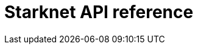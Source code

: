 = Starknet API reference


[subs="html"]
----
<div id="jsonContainer"></div>
----


// Todo: https://github.com/open-rpc/playground integrate the OpenRPC playground into the docs site

// Source files
// https://github.com/starkware-libs/starknet-specs/blob/master/api/starknet_trace_api_openrpc.json
// https://github.com/starkware-libs/starknet-specs/blob/master/api/starknet_write_api.json